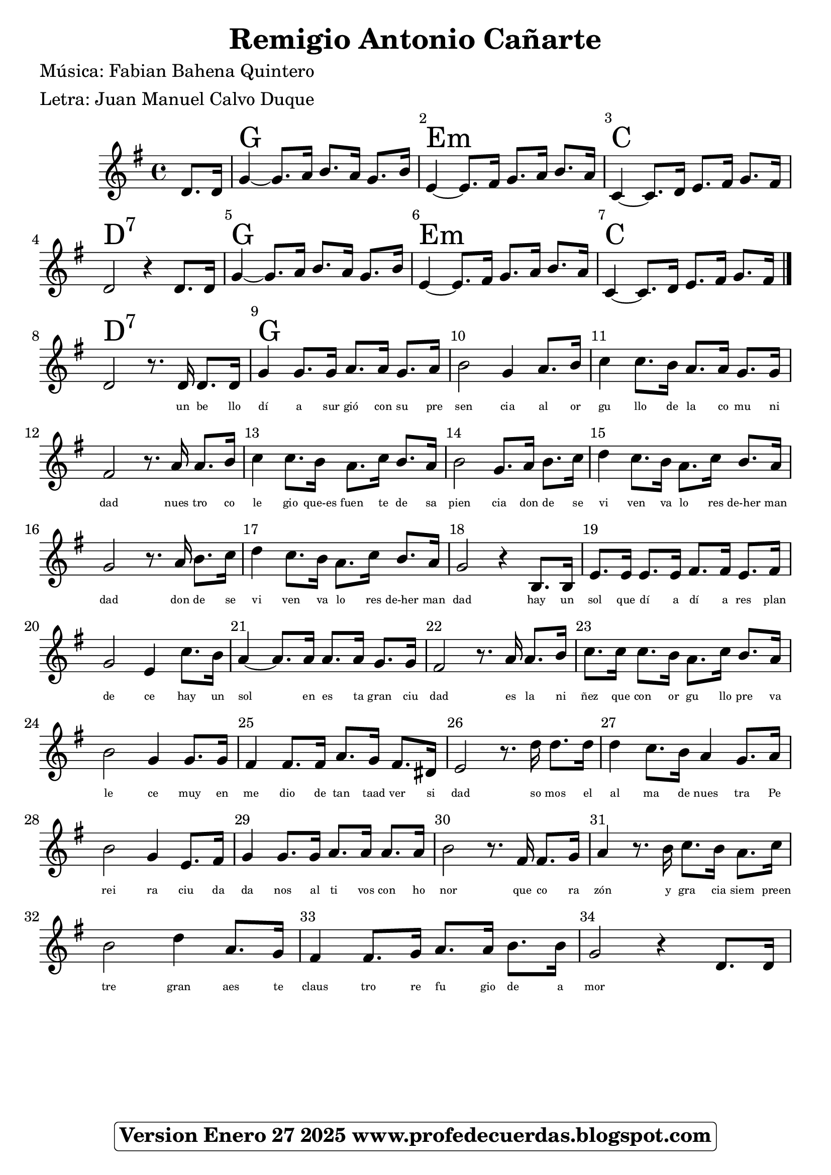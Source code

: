 <<
\chords {

\partial 4 s4
    
    g1 | % 3
    e1:m  | % 4
    c1 |
    d1:7

    g1 | % 3
    e1:m  | % 4
    c1 |
    d1:7

    g1 | % 3

    } 
    \relative g' {
    \clef "treble" \key g \major \time 4/4 
     \partial 4 
      d 8.    [ d 16 ] | % 2 
    g4 ~ g8. a16 b8. a16  g8. b16| % 3
    e,4 ~ e8.  [ fis 16 ] g8. a16 b8. a16  | % 4
    c,4 ~ c8. d16 e8. fis 16 g 8. fis 16 |
    d2 r4 d8. d16 

    g4 ~ g8. a16 b8. a16  g8. b16| % 3
    e,4 ~ e8.  [ fis 16 ] g8. a16 b8. a16  | % 4
    c,4 ~ c8. d16 e8. fis 16 g 8. fis 16 |

\bar "|."

d2 r8. d16 d8. d16 |
g4 g8. g16 a8. a16 g8. a16 |
b2 g4 a8. b16 
c4 c8. b16 a8. a16 g8. g16  |
fis 2 r8. a16 a8. [  b16 ] | 
c4 c8. b16 a8. c16 b8. [ a16 ] |
b2 g8. a16 b8. c16 |
d4 c8. b16 a8. c16 b8. a16 |
g2 r8. a16 b8. c16 |
d4 c8. b16 a8. c16 b8. a16
g2  r4 b,8. b16 |   % voz masculina  parte menor
e8. e16 e8. e16 fis8. fis16 e8. fis16  |
g2 e4 c'8. b16 |
a4 ~ a8. a16 a8. a16 g8. g16 |
fis2 r8. a16 a8. b16 |
c8. c16 c8. b16 a8. c16 b8. a16 |
b2 g4 g8. g16 |
fis4 fis8. fis16 a8. g16 fis8. dis16 |
e2 r8. d'16 d8. d16 |   % somos el 
d4 c8. b16 a4 g8. a16 |  % ma de nuestra Pe
b2 g4 e8. fis16 | %  reira ciuda
g4 g8. g16 a8. a16 a8. a16 | % danos altivos con ho
b2 r8. fis16 fis8. g16 | %nor
a4 r8. b16 c8. b16 a8. c16 |
b2 d4 a8. g16 |
fis4 fis8. g16 a8. a16  b8. b16 |
g2  r4 d8. d16 |


}
\addlyrics { \skip4 \skip4 \skip4 \skip4 \skip4 
             \skip4 \skip4 \skip4 \skip4 \skip4 
             \skip4 \skip4 \skip4 \skip4 \skip4 
             \skip4 \skip4 \skip4 \skip4 \skip4
             \skip4 \skip4 \skip4 \skip4 \skip4 
             \skip4 \skip4 \skip4 \skip4 \skip4 
             \skip4 \skip4 \skip4 \skip4 
             \skip4 \skip4 \skip4 \skip4 
             \skip4 \skip4 \skip4 \skip4 
    
            un be llo dí a sur gió con su pre sen cia al or gu llo de la co mu ni dad nues tro co le gio que-es fuen te de sa pien cia don de se vi ven va lo res de-her man dad don de se vi ven va lo res de-her man dad
            hay un sol que dí a dí a res plan de ce 
            hay un sol en es ta gran ciu dad
            es la ni ñez que con or gu llo pre va le ce
            muy en me dio de tan taad ver si dad
            so mos el al ma de nues tra Pe rei ra 
            ciu da da nos al ti vos con ho nor
            que co ra zón y gra cia siem preen tre gran
            aes te claus tro re fu gio de a mor
            } 
\set Score.skipBars = ##t
      %%\set Score.melismaBusyProperties = #'()
      \override Score.BarNumber #'break-visibility = #end-of-line-invisible %%every bar is numbered.!!!
      %% remove previous line to get barnumbers only at beginning of system.
      \override Score.TextSpanner #'dash-period = #1
      \override Score.TextSpanner #'dash-fraction = #0.5
      %% lilypond chordname font, like mscore jazzfont, is both far too big and extremely ugly (olagunde@start.no):
      \override Score.ChordName #'font-family = #'roman 
      \override Score.ChordName #'font-size =#4 
      %% In my experience the normal thing in printed scores is maj7 and not the triangle. (olagunde):
     \override Score . LyricText #'font-size = #-4

>>
\header {  title = "Remigio Antonio Cañarte"
          % composer = \markup

           %             \epsfile #X #8 #"esc.eps"
           
    		meter = "Letra: Juan Manuel Calvo Duque"
    		poet = "Música: Fabian Bahena Quintero"
		
		tagline =
  				\markup  \fontsize #1
    				\rounded-box \bold "Version Enero 27 2025 www.profedecuerdas.blogspot.com"
                                
                

                    }  %   este debe ser el cierre de header
                    
 \paper {
   
  
 }
   
   
 #(set-global-staff-size 23.2 )
 
\version "2.16.2"